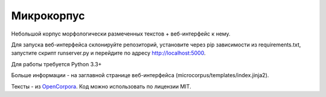 Микрокорпус
===========

Небольшой корпус морфологически размеченных текстов + веб-интерфейс к нему.

Для запуска веб-интерфейса склонируйте репозиторий,
установите через pip зависимости из requirements.txt,
запустите скрипт runserver.py и перейдите по адресу http://localhost:5000.

Для работы требуется Python 3.3+

Больше информации - на заглавной странице веб-интерфейса
(microcorpus/templates/index.jinja2).

Тексты - из `OpenCorpora <http://opencorpora.org>`_. Код можно использовать
по лицензии MIT.
